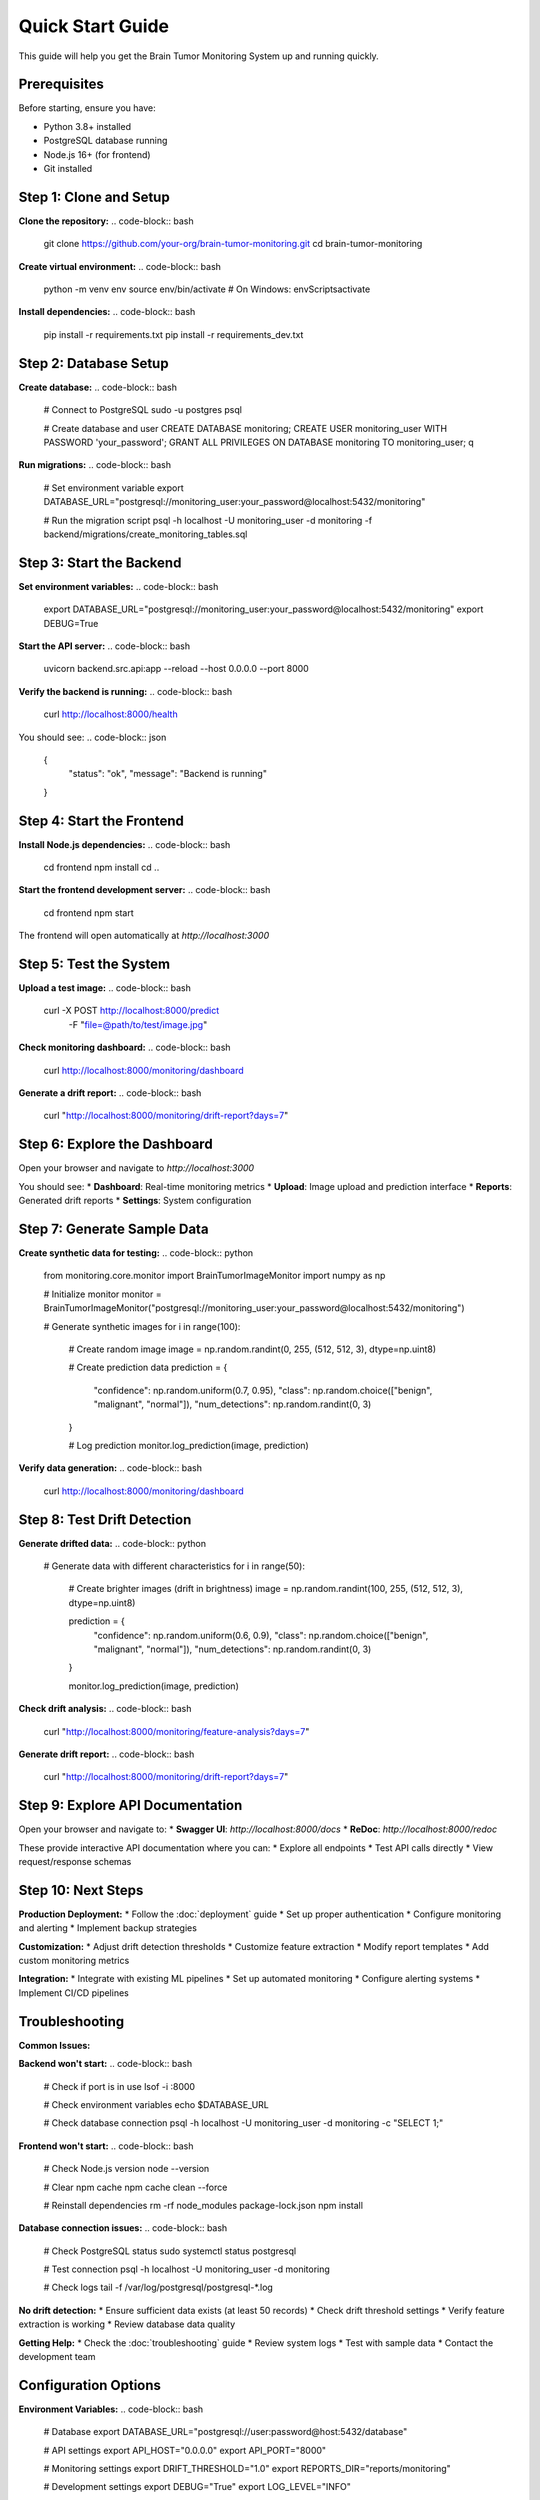 Quick Start Guide
================

This guide will help you get the Brain Tumor Monitoring System up and running quickly.

Prerequisites
------------

Before starting, ensure you have:

* Python 3.8+ installed
* PostgreSQL database running
* Node.js 16+ (for frontend)
* Git installed

Step 1: Clone and Setup
-----------------------

**Clone the repository:**
.. code-block:: bash

   git clone https://github.com/your-org/brain-tumor-monitoring.git
   cd brain-tumor-monitoring

**Create virtual environment:**
.. code-block:: bash

   python -m venv env
   source env/bin/activate  # On Windows: env\Scripts\activate

**Install dependencies:**
.. code-block:: bash

   pip install -r requirements.txt
   pip install -r requirements_dev.txt

Step 2: Database Setup
----------------------

**Create database:**
.. code-block:: bash

   # Connect to PostgreSQL
   sudo -u postgres psql

   # Create database and user
   CREATE DATABASE monitoring;
   CREATE USER monitoring_user WITH PASSWORD 'your_password';
   GRANT ALL PRIVILEGES ON DATABASE monitoring TO monitoring_user;
   \q

**Run migrations:**
.. code-block:: bash

   # Set environment variable
   export DATABASE_URL="postgresql://monitoring_user:your_password@localhost:5432/monitoring"

   # Run the migration script
   psql -h localhost -U monitoring_user -d monitoring -f backend/migrations/create_monitoring_tables.sql

Step 3: Start the Backend
-------------------------

**Set environment variables:**
.. code-block:: bash

   export DATABASE_URL="postgresql://monitoring_user:your_password@localhost:5432/monitoring"
   export DEBUG=True

**Start the API server:**
.. code-block:: bash

   uvicorn backend.src.api:app --reload --host 0.0.0.0 --port 8000

**Verify the backend is running:**
.. code-block:: bash

   curl http://localhost:8000/health

You should see:
.. code-block:: json

   {
     "status": "ok",
     "message": "Backend is running"
   }

Step 4: Start the Frontend
--------------------------

**Install Node.js dependencies:**
.. code-block:: bash

   cd frontend
   npm install
   cd ..

**Start the frontend development server:**
.. code-block:: bash

   cd frontend
   npm start

The frontend will open automatically at `http://localhost:3000`

Step 5: Test the System
-----------------------

**Upload a test image:**
.. code-block:: bash

   curl -X POST http://localhost:8000/predict \
     -F "file=@path/to/test/image.jpg"

**Check monitoring dashboard:**
.. code-block:: bash

   curl http://localhost:8000/monitoring/dashboard

**Generate a drift report:**
.. code-block:: bash

   curl "http://localhost:8000/monitoring/drift-report?days=7"

Step 6: Explore the Dashboard
----------------------------

Open your browser and navigate to `http://localhost:3000`

You should see:
* **Dashboard**: Real-time monitoring metrics
* **Upload**: Image upload and prediction interface
* **Reports**: Generated drift reports
* **Settings**: System configuration

Step 7: Generate Sample Data
---------------------------

**Create synthetic data for testing:**
.. code-block:: python

   from monitoring.core.monitor import BrainTumorImageMonitor
   import numpy as np

   # Initialize monitor
   monitor = BrainTumorImageMonitor("postgresql://monitoring_user:your_password@localhost:5432/monitoring")

   # Generate synthetic images
   for i in range(100):
       # Create random image
       image = np.random.randint(0, 255, (512, 512, 3), dtype=np.uint8)

       # Create prediction data
       prediction = {
           "confidence": np.random.uniform(0.7, 0.95),
           "class": np.random.choice(["benign", "malignant", "normal"]),
           "num_detections": np.random.randint(0, 3)
       }

       # Log prediction
       monitor.log_prediction(image, prediction)

**Verify data generation:**
.. code-block:: bash

   curl http://localhost:8000/monitoring/dashboard

Step 8: Test Drift Detection
----------------------------

**Generate drifted data:**
.. code-block:: python

   # Generate data with different characteristics
   for i in range(50):
       # Create brighter images (drift in brightness)
       image = np.random.randint(100, 255, (512, 512, 3), dtype=np.uint8)

       prediction = {
           "confidence": np.random.uniform(0.6, 0.9),
           "class": np.random.choice(["benign", "malignant", "normal"]),
           "num_detections": np.random.randint(0, 3)
       }

       monitor.log_prediction(image, prediction)

**Check drift analysis:**
.. code-block:: bash

   curl "http://localhost:8000/monitoring/feature-analysis?days=7"

**Generate drift report:**
.. code-block:: bash

   curl "http://localhost:8000/monitoring/drift-report?days=7"

Step 9: Explore API Documentation
--------------------------------

Open your browser and navigate to:
* **Swagger UI**: `http://localhost:8000/docs`
* **ReDoc**: `http://localhost:8000/redoc`

These provide interactive API documentation where you can:
* Explore all endpoints
* Test API calls directly
* View request/response schemas

Step 10: Next Steps
-------------------

**Production Deployment:**
* Follow the :doc:`deployment` guide
* Set up proper authentication
* Configure monitoring and alerting
* Implement backup strategies

**Customization:**
* Adjust drift detection thresholds
* Customize feature extraction
* Modify report templates
* Add custom monitoring metrics

**Integration:**
* Integrate with existing ML pipelines
* Set up automated monitoring
* Configure alerting systems
* Implement CI/CD pipelines

Troubleshooting
--------------

**Common Issues:**

**Backend won't start:**
.. code-block:: bash

   # Check if port is in use
   lsof -i :8000

   # Check environment variables
   echo $DATABASE_URL

   # Check database connection
   psql -h localhost -U monitoring_user -d monitoring -c "SELECT 1;"

**Frontend won't start:**
.. code-block:: bash

   # Check Node.js version
   node --version

   # Clear npm cache
   npm cache clean --force

   # Reinstall dependencies
   rm -rf node_modules package-lock.json
   npm install

**Database connection issues:**
.. code-block:: bash

   # Check PostgreSQL status
   sudo systemctl status postgresql

   # Test connection
   psql -h localhost -U monitoring_user -d monitoring

   # Check logs
   tail -f /var/log/postgresql/postgresql-*.log

**No drift detection:**
* Ensure sufficient data exists (at least 50 records)
* Check drift threshold settings
* Verify feature extraction is working
* Review database data quality

**Getting Help:**
* Check the :doc:`troubleshooting` guide
* Review system logs
* Test with sample data
* Contact the development team

Configuration Options
--------------------

**Environment Variables:**
.. code-block:: bash

   # Database
   export DATABASE_URL="postgresql://user:password@host:5432/database"

   # API settings
   export API_HOST="0.0.0.0"
   export API_PORT="8000"

   # Monitoring settings
   export DRIFT_THRESHOLD="1.0"
   export REPORTS_DIR="reports/monitoring"

   # Development settings
   export DEBUG="True"
   export LOG_LEVEL="INFO"

**Configuration File:**
Create a `.env` file in the project root:
.. code-block:: bash

   # .env file
   DATABASE_URL=postgresql://monitoring_user:your_password@localhost:5432/monitoring
   API_HOST=0.0.0.0
   API_PORT=8000
   DRIFT_THRESHOLD=1.0
   REPORTS_DIR=reports/monitoring
   DEBUG=True
   LOG_LEVEL=INFO

**Docker Setup (Alternative):**
.. code-block:: bash

   # Use Docker Compose for easier setup
   docker-compose up -d

   # Check services
   docker-compose ps

   # View logs
   docker-compose logs -f

What's Next?
-----------

Now that you have the system running, explore:

1. **API Documentation**: Test different endpoints
2. **Monitoring Dashboard**: Explore real-time metrics
3. **Drift Reports**: Generate and analyze reports
4. **Customization**: Adjust settings for your needs
5. **Production Setup**: Deploy to production environment

For detailed information, see:
* :doc:`api/index` - Complete API reference
* :doc:`monitoring/index` - Monitoring system details
* :doc:`deployment` - Production deployment guide
* :doc:`troubleshooting` - Common issues and solutions
